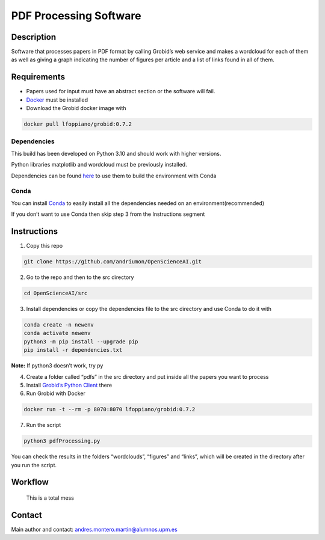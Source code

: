 PDF Processing Software
=======================

|DOI| |Documentation Status|

Description
-----------

Software that processes papers in PDF format by calling Grobid’s web
service and makes a wordcloud for each of them as well as giving a graph
indicating the number of figures per article and a list of links found
in all of them.

Requirements
------------

-  Papers used for input must have an abstract section or the software
   will fail.
-  `Docker <https://www.docker.com/>`__ must be installed
-  Download the Grobid docker image with

.. code:: console

   docker pull lfoppiano/grobid:0.7.2

Dependencies
~~~~~~~~~~~~

This build has been developed on Python 3.10 and should work with higher
versions.

Python libraries matplotlib and wordcloud must be previously installed.

Dependencies can be found `here </dependencies/dependencies.txt>`__ to
use them to build the environment with Conda

Conda
~~~~~

You can install
`Conda <https://conda.io/projects/conda/en/latest/user-guide/install/index.html>`__
to easily install all the dependencies needed on an
environment(recommended)

If you don’t want to use Conda then skip step 3 from the Instructions
segment

Instructions
------------

1. Copy this repo

.. code:: console

   git clone https://github.com/andriumon/OpenScienceAI.git

2. Go to the repo and then to the src directory

.. code:: console

   cd OpenScienceAI/src 

3. Install dependencies or copy the dependencies file to the src
   directory and use Conda to do it with

.. code:: console

   conda create -n newenv  
   conda activate newenv  
   python3 -m pip install --upgrade pip  
   pip install -r dependencies.txt

**Note:** If python3 doesn’t work, try py

4. Create a folder called “pdfs” in the src directory and put inside all
   the papers you want to process
5. Install `Grobid’s Python
   Client <https://github.com/kermitt2/grobid_client_python>`__ there
6. Run Grobid with Docker

.. code:: console

   docker run -t --rm -p 8070:8070 lfoppiano/grobid:0.7.2

7. Run the script

.. code:: console

   python3 pdfProcessing.py

You can check the results in the folders “wordclouds”, “figures” and
“links”, which will be created in the directory after you run the
script.

Workflow
--------

.. figure:: /assets/workflow.png
   :alt: Software's Workflow

   This is a total mess

Contact
-------

Main author and contact: andres.montero.martin@alumnos.upm.es

.. |DOI| image:: https://zenodo.org/badge/DOI/10.5281/zenodo.7709835.svg
   :target: https://doi.org/10.5281/zenodo.7709835
.. |Documentation Status| image:: https://readthedocs.org/projects/openscienceai/badge/?version=latest
   :target: https://openscienceai.readthedocs.io/en/latest/?badge=latest
